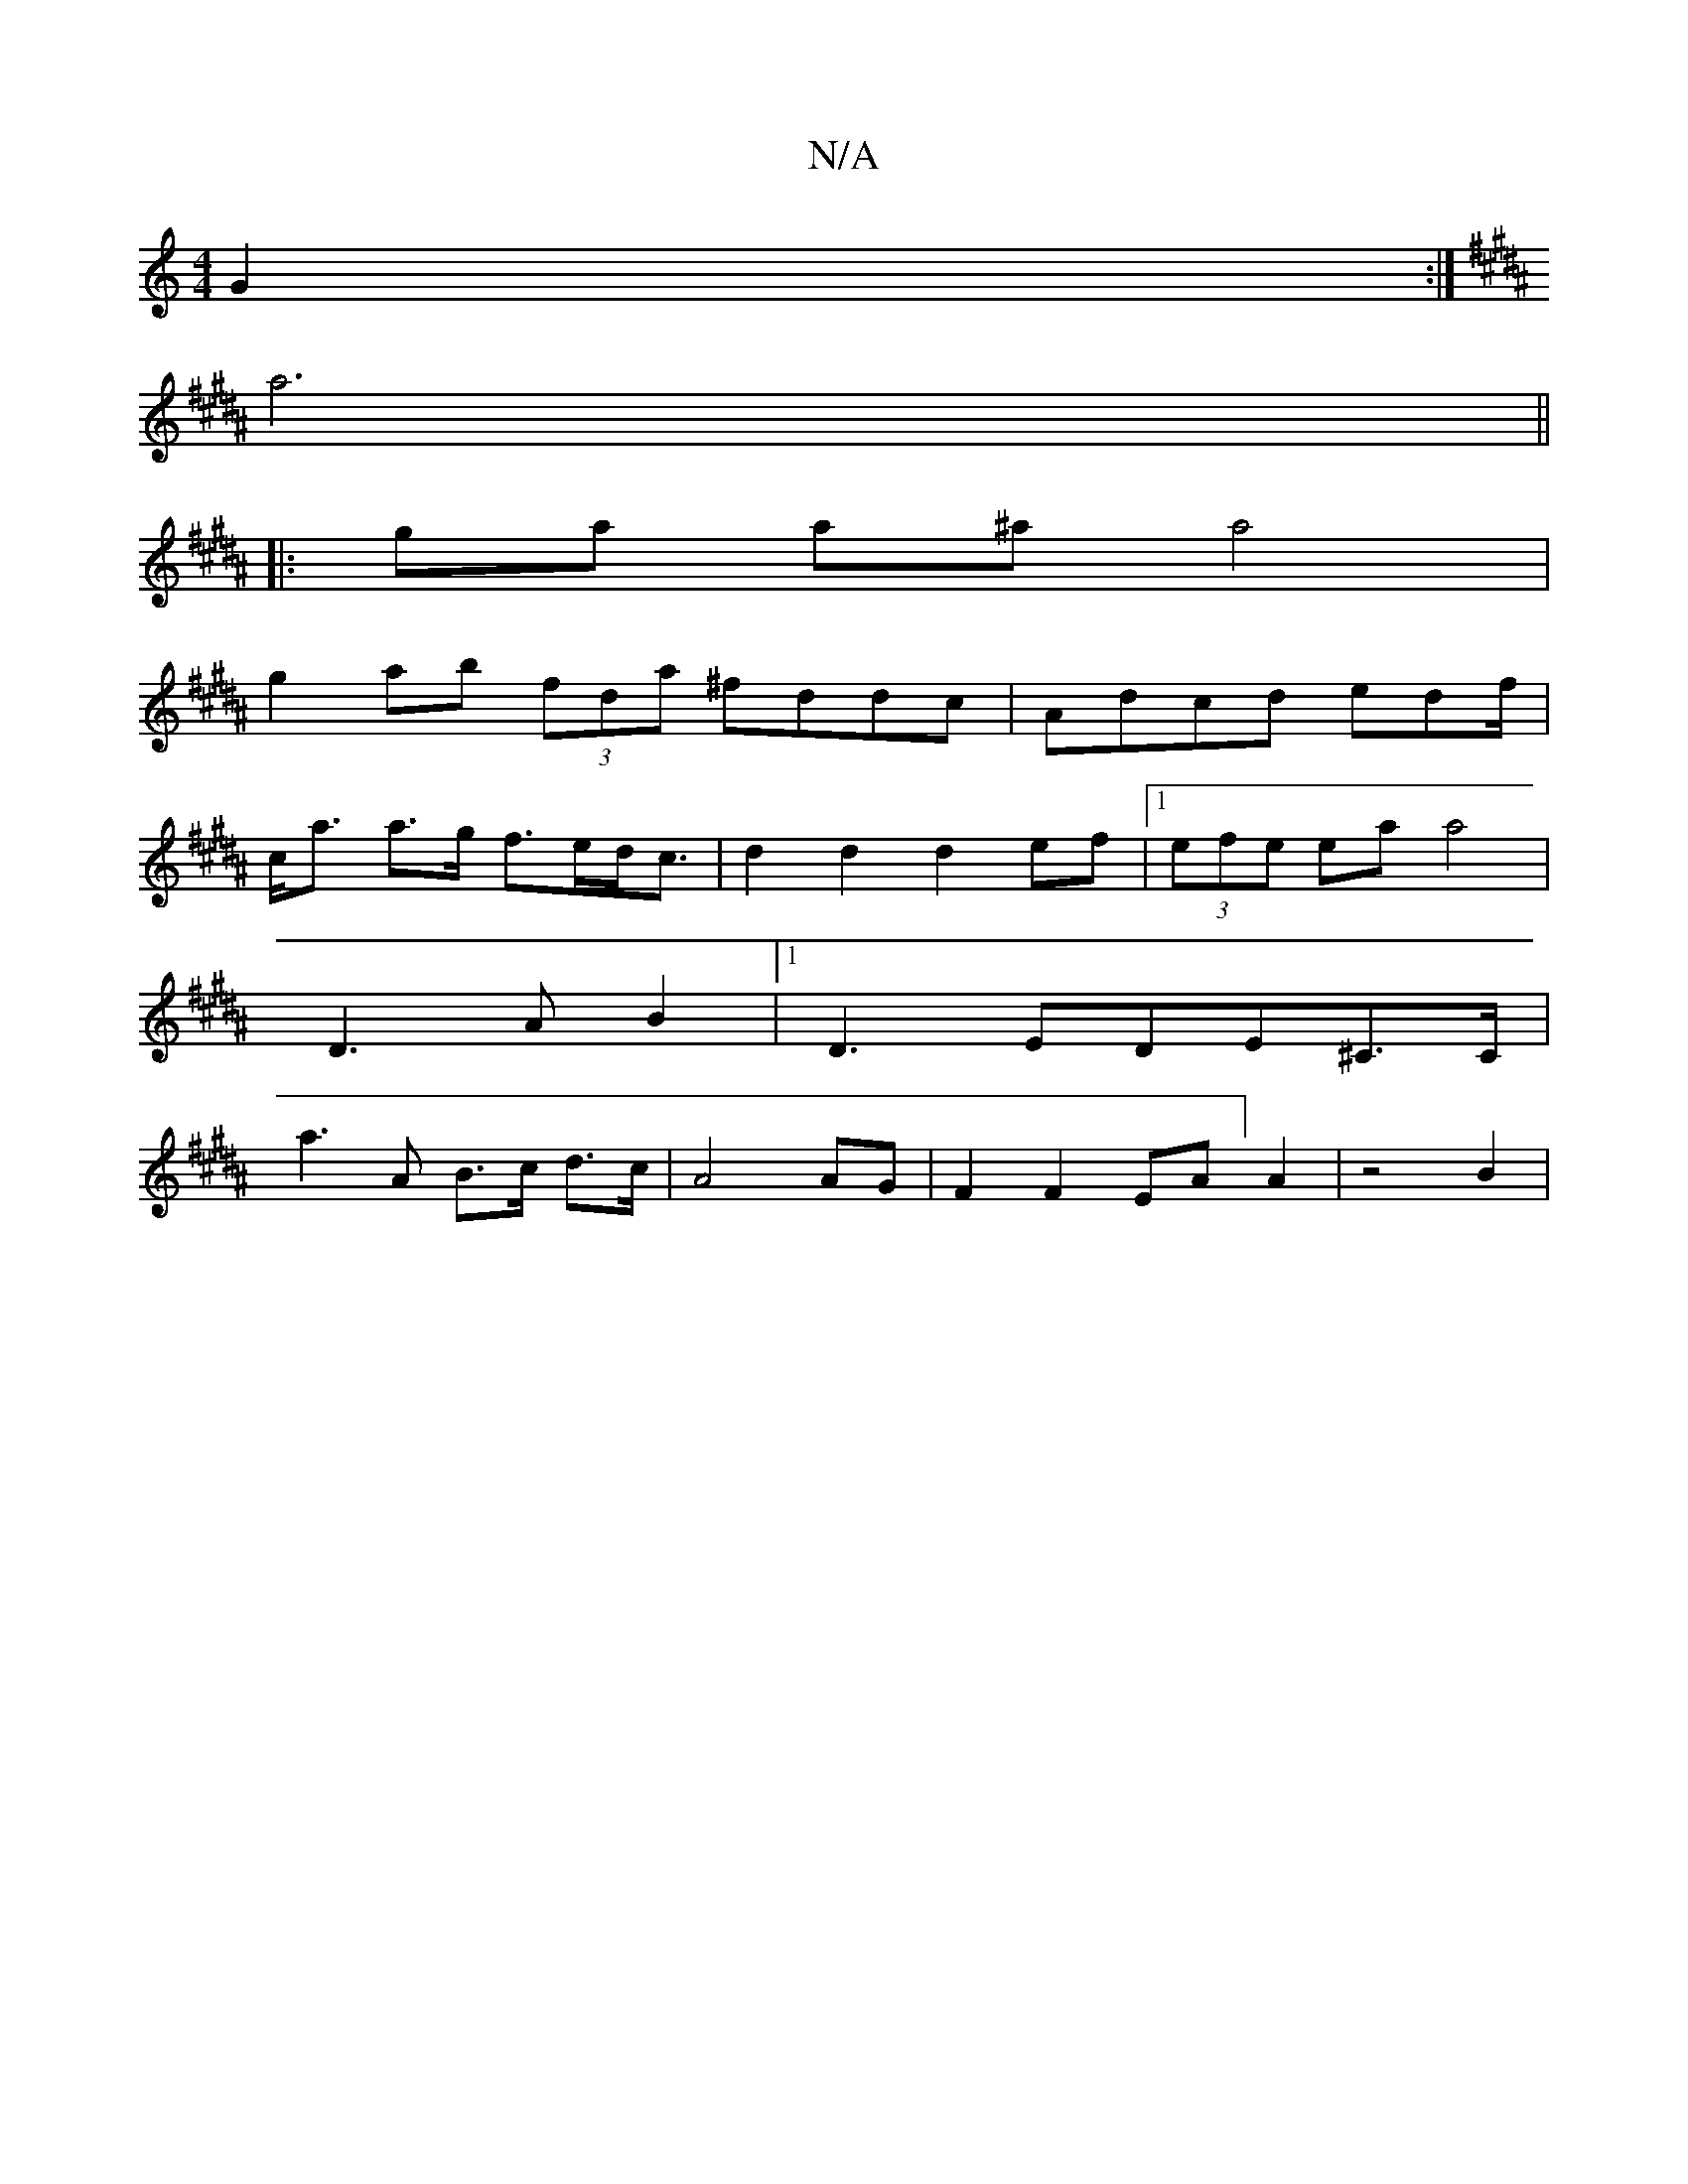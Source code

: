 X:1
T:N/A
M:4/4
R:N/A
K:Cmajor
G2 :|
K:B,D) cB dgag |[1 agce e/g/f/f/|
a6 ||
|:ga a^a a4 |
g2 ab (3fda ^fddc|Adcd edf/ |
c<a a>g f>ed<c |d2d2 d2ef|1 (3efe ea a4 |
D3 A B2 |1 D3 EDE^C>C |
a3 A B>c d>c | A4 AG | F2 F2 EA]A2 | z4 B2 |